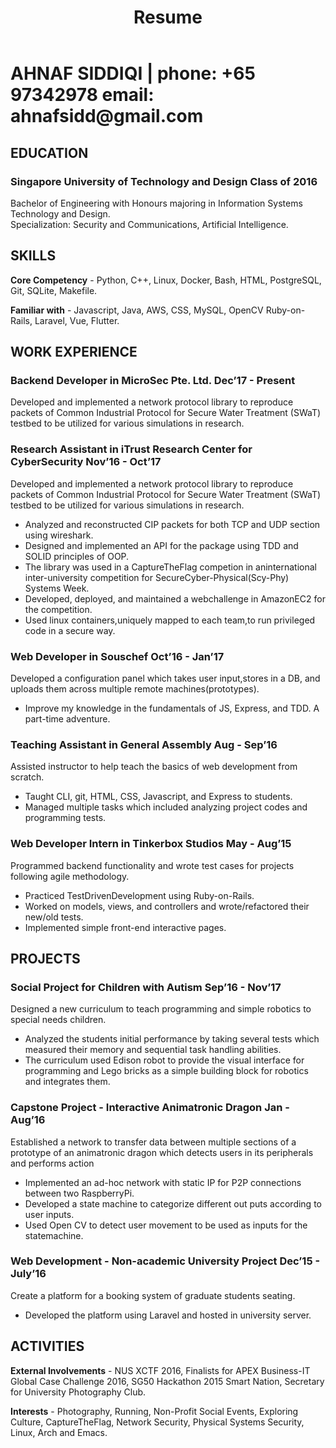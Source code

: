 #+TITLE: Resume
#+HTML_HEAD: <link rel="stylesheet" type="text/css" href="css/resume.css" />
#+HTML_HEAD_EXTRA: <link rel="stylesheet" href="https://fonts.googleapis.com/css?family=Open+Sans">
#+HTML_DOCTYPE: html5
#+OPTIONS: title:nil toc:nil num:nil html-postamble:nil html-preamble:nil html-style:nil html-scripts:nil
#+STARTUP: content
#+macro: span @@html:<span>@@$1@@html:</span>@@
#+macro: contact @@html:<span id="contact">@@@@html:<span>@@phone: $1@@html:</span>@@ @@html:<span>@@email: $2@@html:</span>@@@@html:</span>@@

* AHNAF SIDDIQI | {{{contact(+65 97342978, ahnafsidd@gmail.com)}}}
  :PROPERTIES:
  :CUSTOM_ID: resume-head
  :END:

** {{{span(EDUCATION)}}}
*** Singapore University of Technology and Design {{{span(Class of 2016)}}}

   Bachelor of Engineering with Honours majoring in Information Systems
   Technology and Design. \\
   Specialization: Security and Communications, Artificial Intelligence.

** {{{span(SKILLS)}}}

   *Core Competency* - Python, C++, Linux, Docker, Bash, HTML,
   PostgreSQL, Git, SQLite, Makefile.
   
   *Familiar with* - Javascript, Java, AWS, CSS, MySQL, OpenCV
   Ruby-on-Rails, Laravel, Vue, Flutter.

** {{{span(WORK EXPERIENCE)}}}
*** Backend Developer in MicroSec Pte. Ltd. {{{span(Dec’17 - Present)}}}

    Developed and implemented a network protocol library to reproduce
    packets of Common Industrial Protocol for Secure Water Treatment
    (SWaT) testbed to be utilized for various simulations in research.

*** Research Assistant in iTrust Research Center for CyberSecurity {{{span(Nov’16 - Oct’17)}}}

    Developed and implemented a network protocol library to reproduce
    packets of Common Industrial Protocol for Secure Water Treatment
    (SWaT) testbed to be utilized for various simulations in research.

    - Analyzed and reconstructed CIP packets for both TCP and UDP
      section using wireshark.
    - Designed and implemented an API for the package using TDD and
      SOLID principles of OOP.
    - The library was used in a CaptureTheFlag competion in
      aninternational inter-university competition for
      SecureCyber-Physical(Scy-Phy) Systems Week.
    - Developed, deployed, and maintained a webchallenge in AmazonEC2
      for the competition.
    - Used linux containers,uniquely mapped to each team,to run
      privileged code in a secure way.

*** Web Developer in Souschef {{{span(Oct’16 - Jan’17)}}}

    Developed a configuration panel which takes user input,stores in a
    DB, and uploads them across multiple remote machines(prototypes).

    - Improve my knowledge in the fundamentals of JS, Express, and
      TDD. A part-time adventure.

*** Teaching Assistant in General Assembly {{{span(Aug - Sep’16)}}}

    Assisted instructor to help teach the basics of web development
    from scratch.

    - Taught CLI, git, HTML, CSS, Javascript, and Express to students.
    - Managed multiple tasks which included analyzing project codes
      and programming tests.

*** Web Developer Intern in Tinkerbox Studios {{{span(May - Aug’15)}}}

    Programmed backend functionality and wrote test cases for projects
    following agile methodology.

    - Practiced TestDrivenDevelopment using Ruby-on-Rails.
    - Worked on models, views, and controllers and wrote/refactored
      their new/old tests.
    - Implemented simple front-end interactive pages.

** {{{span(PROJECTS)}}}

*** Social Project for Children with Autism {{{span(Sep’16 - Nov’17)}}}

    Designed a new curriculum to teach programming and simple robotics
    to special needs children.

    - Analyzed the students initial performance by taking several
      tests which measured their memory and sequential task handling
      abilities.
    - The curriculum used Edison robot to provide the visual interface
      for programming and Lego bricks as a simple building block for
      robotics and integrates them.

*** Capstone Project - Interactive Animatronic Dragon {{{span(Jan - Aug’16)}}}

    Established a network to transfer data between multiple sections
    of a prototype of an animatronic dragon which detects users in its
    peripherals and performs action

    - Implemented an ad-hoc network with static IP for P2P connections
      between two RaspberryPi.
    - Developed a state machine to categorize different out puts
      according to user inputs.
    - Used Open CV to detect user movement to be used as inputs for
      the statemachine.

*** Web Development - Non-academic University Project {{{span(Dec’15 - July’16)}}}

    Create a platform for a booking system of graduate students seating.

    - Developed the platform using Laravel and hosted in university server.

** {{{span(ACTIVITIES)}}}

   *External Involvements* - NUS XCTF 2016, Finalists for APEX
   Business-IT Global Case Challenge 2016, SG50 Hackathon 2015 Smart
   Nation, Secretary for University Photography Club.

   *Interests* - Photography, Running, Non-Profit Social Events,
   Exploring Culture, CaptureTheFlag, Network Security, Physical
   Systems Security, Linux, Arch and Emacs.

